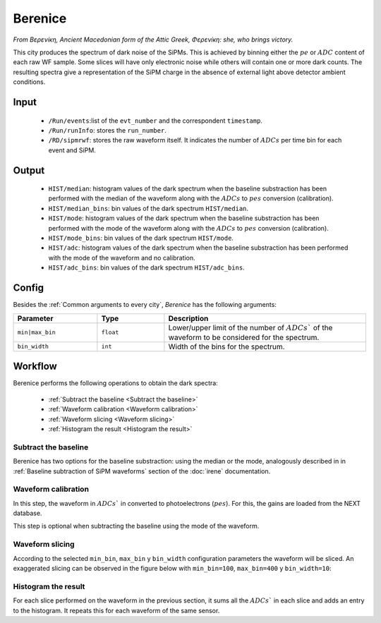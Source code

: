 Berenice
==========

*From Βερενíκη, Ancient Macedonian form of the Attic Greek, Φερενíκη: she, who brings victory.*

This city produces the spectrum of dark noise of the SiPMs. This is achieved by binning either the :math:`pe` or :math:`ADC` content of each raw WF sample. Some slices will have only electronic noise while others will contain one or more dark counts. The resulting spectra give a representation of the SiPM charge in the absence of external light above detector ambient conditions.

.. _Berenice input:

Input
-----

 * ``/Run/events``:list of the ``evt_number`` and the correspondent ``timestamp``.
 * ``/Run/runInfo``: stores the ``run_number``.
 * ``/RD/sipmrwf``: stores the raw waveform itself. It indicates the number of :math:`ADCs` per time bin for each event and SiPM.

.. _Berenice output:

Output
------

 * ``HIST/median``: histogram values of the dark spectrum when the baseline substraction has been performed with the median of the waveform along with the :math:`ADCs` to :math:`pes` conversion (calibration).
 * ``HIST/median_bins``: bin values of the dark spectrum ``HIST/median``.
 * ``HIST/mode``: histogram values of the dark spectrum when the baseline substraction has been performed with the mode of the waveform along with the :math:`ADCs` to :math:`pes` conversion (calibration).
 * ``HIST/mode_bins``: bin values of the dark spectrum ``HIST/mode``.
 * ``HIST/adc``: histogram values of the dark spectrum when the baseline substraction has been performed with the mode of the waveform and no calibration.
 * ``HIST/adc_bins``: bin values of the dark spectrum ``HIST/adc_bins``.

.. _Berenice config:

Config
------

Besides the :ref:`Common arguments to every city`, *Berenice* has the following arguments:

.. list-table::
   :widths: 50 40 120
   :header-rows: 1

   * - **Parameter**
     - **Type**
     - **Description**

   * - ``min|max_bin``
     - ``float``
     - Lower/upper limit of the number of :math:`ADCs`` of the waveform to be considered for the spectrum.

   * - ``bin_width``
     - ``int``
     - Width of the bins for the spectrum.

.. _Berenice workflow:

Workflow
--------

Berenice performs the following operations to obtain the dark spectra:

 * :ref:`Subtract the baseline <Subtract the baseline>`
 * :ref:`Waveform calibration <Waveform calibration>`
 * :ref:`Waveform slicing <Waveform slicing>`
 * :ref:`Histogram the result <Histogram the result>`


.. _Subtract the baseline:

Subtract the baseline
:::::::::::::::::::::

Berenice has two options for the baseline substraction: using the median or the mode, analogously described in in :ref:`Baseline subtraction of SiPM waveforms` section of the :doc:`irene` documentation.


.. _Waveform calibration:

Waveform calibration
::::::::::::::::::::

In this step, the waveform in :math:`ADCs`` in converted to photoelectrons (:math:`pes`). For this, the gains are loaded from the NEXT database.

This step is optional when subtracting the baseline using the mode of the waveform.


.. _Waveform slicing:

Waveform slicing
::::::::::::::::

According to the selected ``min_bin``, ``max_bin`` y ``bin_width`` configuration parameters the waveform will be sliced. An exaggerated slicing can be observed in the figure below with ``min_bin=100``, ``max_bin=400`` y ``bin_width=10``:

.. image:: images/berenice/sliced_wf.png
  :width: 850


.. _Histogram the result:

Histogram the result
::::::::::::::::::::

For each slice performed on the waveform in the previous section, it sums all the :math:`ADCs`` in each slice and adds an entry to the histogram. It repeats this for each waveform of the same sensor.

